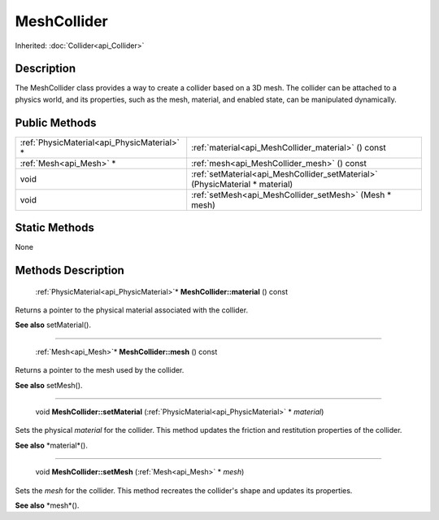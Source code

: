 .. _api_MeshCollider:

MeshCollider
============

Inherited: :doc:`Collider<api_Collider>`

.. _api_MeshCollider_description:

Description
-----------

The MeshCollider class provides a way to create a collider based on a 3D mesh. The collider can be attached to a physics world, and its properties, such as the mesh, material, and enabled state, can be manipulated dynamically.



.. _api_MeshCollider_public:

Public Methods
--------------

+----------------------------------------------+------------------------------------------------------------------------------+
|  :ref:`PhysicMaterial<api_PhysicMaterial>` * | :ref:`material<api_MeshCollider_material>` () const                          |
+----------------------------------------------+------------------------------------------------------------------------------+
|                      :ref:`Mesh<api_Mesh>` * | :ref:`mesh<api_MeshCollider_mesh>` () const                                  |
+----------------------------------------------+------------------------------------------------------------------------------+
|                                         void | :ref:`setMaterial<api_MeshCollider_setMaterial>` (PhysicMaterial * material) |
+----------------------------------------------+------------------------------------------------------------------------------+
|                                         void | :ref:`setMesh<api_MeshCollider_setMesh>` (Mesh * mesh)                       |
+----------------------------------------------+------------------------------------------------------------------------------+



.. _api_MeshCollider_static:

Static Methods
--------------

None

.. _api_MeshCollider_methods:

Methods Description
-------------------

.. _api_MeshCollider_material:

 :ref:`PhysicMaterial<api_PhysicMaterial>`* **MeshCollider::material** () const

Returns a pointer to the physical material associated with the collider.

**See also** setMaterial().

----

.. _api_MeshCollider_mesh:

 :ref:`Mesh<api_Mesh>`* **MeshCollider::mesh** () const

Returns a pointer to the mesh used by the collider.

**See also** setMesh().

----

.. _api_MeshCollider_setMaterial:

 void **MeshCollider::setMaterial** (:ref:`PhysicMaterial<api_PhysicMaterial>` * *material*)

Sets the physical *material* for the collider. This method updates the friction and restitution properties of the collider.

**See also** *material*().

----

.. _api_MeshCollider_setMesh:

 void **MeshCollider::setMesh** (:ref:`Mesh<api_Mesh>` * *mesh*)

Sets the *mesh* for the collider. This method recreates the collider's shape and updates its properties.

**See also** *mesh*().


